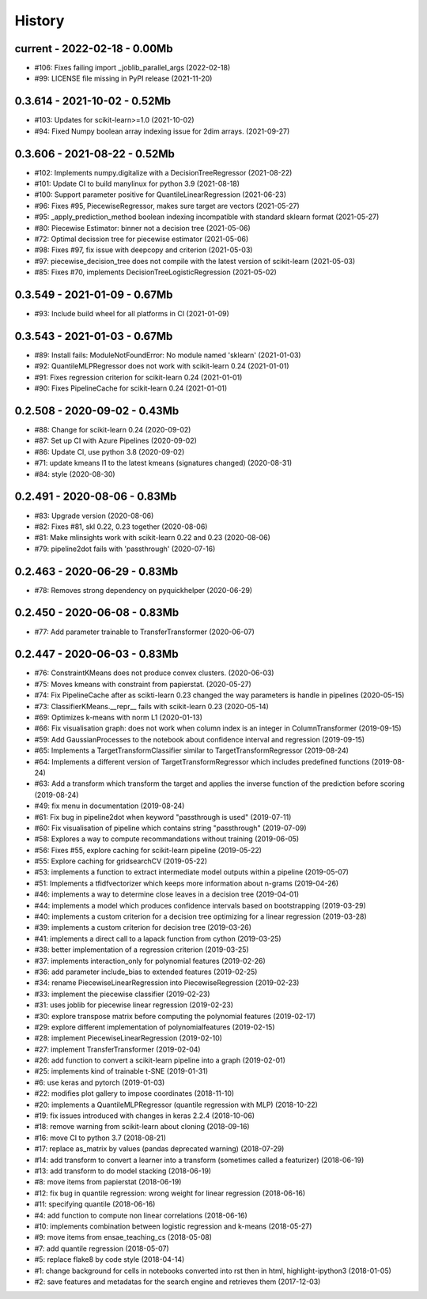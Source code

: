
.. _l-HISTORY:

=======
History
=======

current - 2022-02-18 - 0.00Mb
=============================

* #106: Fixes failing import _joblib_parallel_args (2022-02-18)
* #99: LICENSE file missing in PyPI release (2021-11-20)

0.3.614 - 2021-10-02 - 0.52Mb
=============================

* #103: Updates for scikit-learn>=1.0 (2021-10-02)
* #94: Fixed Numpy boolean array indexing issue for 2dim arrays. (2021-09-27)

0.3.606 - 2021-08-22 - 0.52Mb
=============================

* #102: Implements numpy.digitalize with a DecisionTreeRegressor (2021-08-22)
* #101: Update CI to build manylinux for python 3.9 (2021-08-18)
* #100: Support parameter positive for QuantileLinearRegression (2021-06-23)
* #96: Fixes #95, PiecewiseRegressor, makes sure target are vectors (2021-05-27)
* #95: _apply_prediction_method boolean indexing incompatible with standard sklearn format (2021-05-27)
* #80: Piecewise Estimator: binner not a decision tree (2021-05-06)
* #72: Optimal decission tree for piecewise estimator (2021-05-06)
* #98: Fixes #97, fix issue with deepcopy and criterion (2021-05-03)
* #97: piecewise_decision_tree does not compile with the latest version of scikit-learn (2021-05-03)
* #85: Fixes #70, implements DecisionTreeLogisticRegression (2021-05-02)

0.3.549 - 2021-01-09 - 0.67Mb
=============================

* #93: Include build wheel for all platforms in CI (2021-01-09)

0.3.543 - 2021-01-03 - 0.67Mb
=============================

* #89: Install fails: ModuleNotFoundError: No module named 'sklearn' (2021-01-03)
* #92: QuantileMLPRegressor does not work with scikit-learn 0.24 (2021-01-01)
* #91: Fixes regression criterion for scikit-learn 0.24 (2021-01-01)
* #90: Fixes PipelineCache for scikit-learn 0.24 (2021-01-01)

0.2.508 - 2020-09-02 - 0.43Mb
=============================

* #88: Change for scikit-learn 0.24 (2020-09-02)
* #87: Set up CI with Azure Pipelines (2020-09-02)
* #86: Update CI, use python 3.8 (2020-09-02)
* #71: update kmeans l1 to the latest kmeans (signatures changed) (2020-08-31)
* #84: style (2020-08-30)

0.2.491 - 2020-08-06 - 0.83Mb
=============================

* #83: Upgrade version (2020-08-06)
* #82: Fixes #81, skl 0.22, 0.23 together (2020-08-06)
* #81: Make mlinsights work with scikit-learn 0.22 and 0.23 (2020-08-06)
* #79: pipeline2dot fails with 'passthrough' (2020-07-16)

0.2.463 - 2020-06-29 - 0.83Mb
=============================

* #78: Removes strong dependency on pyquickhelper (2020-06-29)

0.2.450 - 2020-06-08 - 0.83Mb
=============================

* #77: Add parameter trainable to TransferTransformer (2020-06-07)

0.2.447 - 2020-06-03 - 0.83Mb
=============================

* #76: ConstraintKMeans does not produce convex clusters. (2020-06-03)
* #75: Moves kmeans with constraint from papierstat. (2020-05-27)
* #74: Fix PipelineCache after as scikti-learn 0.23 changed the way parameters is handle in pipelines (2020-05-15)
* #73: ClassifierKMeans.__repr__ fails with scikit-learn 0.23 (2020-05-14)
* #69: Optimizes k-means with norm L1 (2020-01-13)
* #66: Fix visualisation graph: does not work when column index is an integer in ColumnTransformer (2019-09-15)
* #59: Add GaussianProcesses to the notebook about confidence interval and regression (2019-09-15)
* #65: Implements a TargetTransformClassifier similar to TargetTransformRegressor (2019-08-24)
* #64: Implements a different version of TargetTransformRegressor which includes predefined functions (2019-08-24)
* #63: Add a transform which transform the target and applies the inverse function of the prediction before scoring (2019-08-24)
* #49: fix menu in documentation (2019-08-24)
* #61: Fix bug in pipeline2dot when keyword "passthrough is used" (2019-07-11)
* #60: Fix visualisation of pipeline which contains string "passthrough" (2019-07-09)
* #58: Explores a way to compute recommandations without training (2019-06-05)
* #56: Fixes #55, explore caching for scikit-learn pipeline (2019-05-22)
* #55: Explore caching for gridsearchCV (2019-05-22)
* #53: implements a function to extract intermediate model outputs within a pipeline (2019-05-07)
* #51: Implements a tfidfvectorizer which keeps more information about n-grams (2019-04-26)
* #46: implements a way to determine close leaves in a decision tree (2019-04-01)
* #44: implements a model which produces confidence intervals based on bootstrapping (2019-03-29)
* #40: implements a custom criterion for a decision tree optimizing for a linear regression (2019-03-28)
* #39: implements a custom criterion for decision tree (2019-03-26)
* #41: implements a direct call to a lapack function from cython (2019-03-25)
* #38: better implementation of a regression criterion (2019-03-25)
* #37: implements interaction_only for polynomial features (2019-02-26)
* #36: add parameter include_bias to extended features (2019-02-25)
* #34: rename PiecewiseLinearRegression into PiecewiseRegression (2019-02-23)
* #33: implement the piecewise classifier (2019-02-23)
* #31: uses joblib for piecewise linear regression (2019-02-23)
* #30: explore transpose matrix before computing the polynomial features (2019-02-17)
* #29: explore different implementation of polynomialfeatures (2019-02-15)
* #28: implement PiecewiseLinearRegression (2019-02-10)
* #27: implement TransferTransformer (2019-02-04)
* #26: add function to convert a scikit-learn pipeline into a graph (2019-02-01)
* #25: implements kind of trainable t-SNE (2019-01-31)
* #6: use keras and pytorch (2019-01-03)
* #22: modifies plot gallery to impose coordinates (2018-11-10)
* #20: implements a QuantileMLPRegressor (quantile regression with MLP) (2018-10-22)
* #19: fix issues introduced with changes in keras 2.2.4 (2018-10-06)
* #18: remove warning from scikit-learn about cloning (2018-09-16)
* #16: move CI to python 3.7 (2018-08-21)
* #17: replace as_matrix by values (pandas deprecated warning) (2018-07-29)
* #14: add transform to convert a learner into a transform (sometimes called a  featurizer) (2018-06-19)
* #13: add transform to do model stacking (2018-06-19)
* #8: move items from papierstat (2018-06-19)
* #12: fix bug in quantile regression: wrong weight for linear regression (2018-06-16)
* #11: specifying quantile (2018-06-16)
* #4: add function to compute non linear correlations (2018-06-16)
* #10: implements combination between logistic regression and k-means (2018-05-27)
* #9: move items from ensae_teaching_cs (2018-05-08)
* #7: add quantile regression (2018-05-07)
* #5: replace flake8 by code style (2018-04-14)
* #1: change background for cells in notebooks converted into rst then in html, highlight-ipython3 (2018-01-05)
* #2: save features and metadatas for the search engine and retrieves them (2017-12-03)
